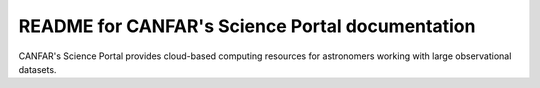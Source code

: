 README for CANFAR's Science Portal documentation
=========================================================

CANFAR's Science Portal provides cloud-based
computing resources for astronomers working with large observational
datasets.
